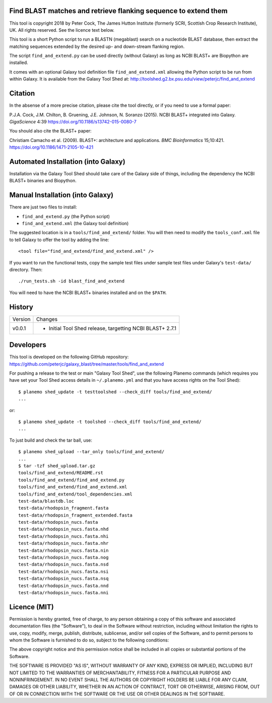 Find BLAST matches and retrieve flanking sequence to extend them
================================================================

This tool is copyright 2018 by Peter Cock, The James Hutton Institute
(formerly SCRI, Scottish Crop Research Institute), UK. All rights reserved.
See the licence text below.

This tool is a short Python script to run a BLASTN (megablast) search on a
nucleotide BLAST database, then extract the matching sequences extended by
the desired up- and down-stream flanking region.

The script ``find_and_extend.py`` can be used directly (without Galaxy) as
long as NCBI BLAST+ are Biopython are installed.

It comes with an optional Galaxy tool definition file ``find_and_extend.xml``
allowing the Python script to be run from within Galaxy. It is available
from the Galaxy Tool Shed at:
http://toolshed.g2.bx.psu.edu/view/peterjc/find_and_extend


Citation
========

In the absense of a more precise citation, please cite the tool directly,
or if you need to use a formal paper:

P.J.A. Cock, J.M. Chilton, B. Gruening, J.E. Johnson, N. Soranzo (2015).
NCBI BLAST+ integrated into Galaxy.
*GigaScience* 4:39
https://doi.org/10.1186/s13742-015-0080-7

You should also cite the BLAST+ paper:

Christiam Camacho et al. (2009).
BLAST+: architecture and applications.
*BMC Bioinformatics* 15;10:421.
https://doi.org/10.1186/1471-2105-10-421


Automated Installation (into Galaxy)
====================================

Installation via the Galaxy Tool Shed should take care of the Galaxy side of
things, including the dependency the NCBI BLAST+ binaries and Biopython.


Manual Installation (into Galaxy)
=================================

There are just two files to install:

- ``find_and_extend.py`` (the Python script)
- ``find_and_extend.xml`` (the Galaxy tool definition)

The suggested location is in a ``tools/find_and_extend/`` folder. You will then
need to modify the ``tools_conf.xml`` file to tell Galaxy to offer the tool
by adding the line::

    <tool file="find_and_extend/find_and_extend.xml" />

If you want to run the functional tests, copy the sample test files under
sample test files under Galaxy's ``test-data/`` directory. Then::

    ./run_tests.sh -id blast_find_and_extend

You will need to have the NCBI BLAST+ binaries installed and on the ``$PATH``.


History
=======

======= ======================================================================
Version Changes
------- ----------------------------------------------------------------------
v0.0.1  - Initial Tool Shed release, targetting NCBI BLAST+ 2.7.1
======= ======================================================================


Developers
==========

This tool is developed on the following GitHub repository:
https://github.com/peterjc/galaxy_blast/tree/master/tools/find_and_extend

For pushing a release to the test or main "Galaxy Tool Shed", use the following
Planemo commands (which requires you have set your Tool Shed access details in
``~/.planemo.yml`` and that you have access rights on the Tool Shed)::

    $ planemo shed_update -t testtoolshed --check_diff tools/find_and_extend/
    ...

or::

    $ planemo shed_update -t toolshed --check_diff tools/find_and_extend/
    ...

To just build and check the tar ball, use::

    $ planemo shed_upload --tar_only tools/find_and_extend/
    ...
    $ tar -tzf shed_upload.tar.gz
    tools/find_and_extend/README.rst
    tools/find_and_extend/find_and_extend.py
    tools/find_and_extend/find_and_extend.xml
    tools/find_and_extend/tool_dependencies.xml
    test-data/blastdb.loc
    test-data/rhodopsin_fragment.fasta
    test-data/rhodopsin_fragment_extended.fasta
    test-data/rhodopsin_nucs.fasta
    test-data/rhodopsin_nucs.fasta.nhd
    test-data/rhodopsin_nucs.fasta.nhi
    test-data/rhodopsin_nucs.fasta.nhr
    test-data/rhodopsin_nucs.fasta.nin
    test-data/rhodopsin_nucs.fasta.nog
    test-data/rhodopsin_nucs.fasta.nsd
    test-data/rhodopsin_nucs.fasta.nsi
    test-data/rhodopsin_nucs.fasta.nsq
    test-data/rhodopsin_nucs.fasta.nnd
    test-data/rhodopsin_nucs.fasta.nni


Licence (MIT)
=============

Permission is hereby granted, free of charge, to any person obtaining a copy
of this software and associated documentation files (the "Software"), to deal
in the Software without restriction, including without limitation the rights
to use, copy, modify, merge, publish, distribute, sublicense, and/or sell
copies of the Software, and to permit persons to whom the Software is
furnished to do so, subject to the following conditions:

The above copyright notice and this permission notice shall be included in
all copies or substantial portions of the Software.

THE SOFTWARE IS PROVIDED "AS IS", WITHOUT WARRANTY OF ANY KIND, EXPRESS OR
IMPLIED, INCLUDING BUT NOT LIMITED TO THE WARRANTIES OF MERCHANTABILITY,
FITNESS FOR A PARTICULAR PURPOSE AND NONINFRINGEMENT. IN NO EVENT SHALL THE
AUTHORS OR COPYRIGHT HOLDERS BE LIABLE FOR ANY CLAIM, DAMAGES OR OTHER
LIABILITY, WHETHER IN AN ACTION OF CONTRACT, TORT OR OTHERWISE, ARISING FROM,
OUT OF OR IN CONNECTION WITH THE SOFTWARE OR THE USE OR OTHER DEALINGS IN
THE SOFTWARE.
